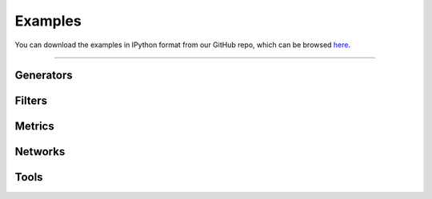 .. _examples:

########
Examples
########

You can download the examples in IPython format from our GitHub
repo, which can be browsed
`here <https://github.com/PMEAL/porespy/tree/dev/examples>`_.

----

Generators
----------

.. tabbed:: Tutorials

   .. toctree::
      :maxdepth: 1
      :glob:

      examples/generators/tutorials/*

.. tabbed:: How-to guides

   .. toctree::
      :maxdepth: 1
      :glob:

      examples/generators/howtos/*

Filters
-------

.. tabbed:: Tutorials

   .. toctree::
      :maxdepth: 1
      :glob:

      examples/filters/tutorials/*

.. tabbed:: How-to guides

   .. toctree::
      :maxdepth: 1
      :glob:

      examples/filters/howtos/*

Metrics
-------

.. tabbed:: Tutorials

   .. toctree::
      :maxdepth: 1
      :glob:

      examples/metrics/tutorials/*

.. tabbed:: How-to guides

   .. toctree::
      :maxdepth: 1
      :glob:

      examples/metrics/howtos/*

Networks
--------

.. tabbed:: Tutorials

   .. toctree::
      :maxdepth: 1
      :glob:

      examples/networks/tutorials/*

.. tabbed:: How-to guides

   .. toctree::
      :maxdepth: 1
      :glob:

      examples/networks/howtos/*

Tools
-----

.. tabbed:: Tutorials

   .. toctree::
      :maxdepth: 1
      :glob:

      examples/tools/tutorials/*

.. tabbed:: How-to guides

   .. toctree::
      :maxdepth: 1
      :glob:

      examples/tools/howtos/*
